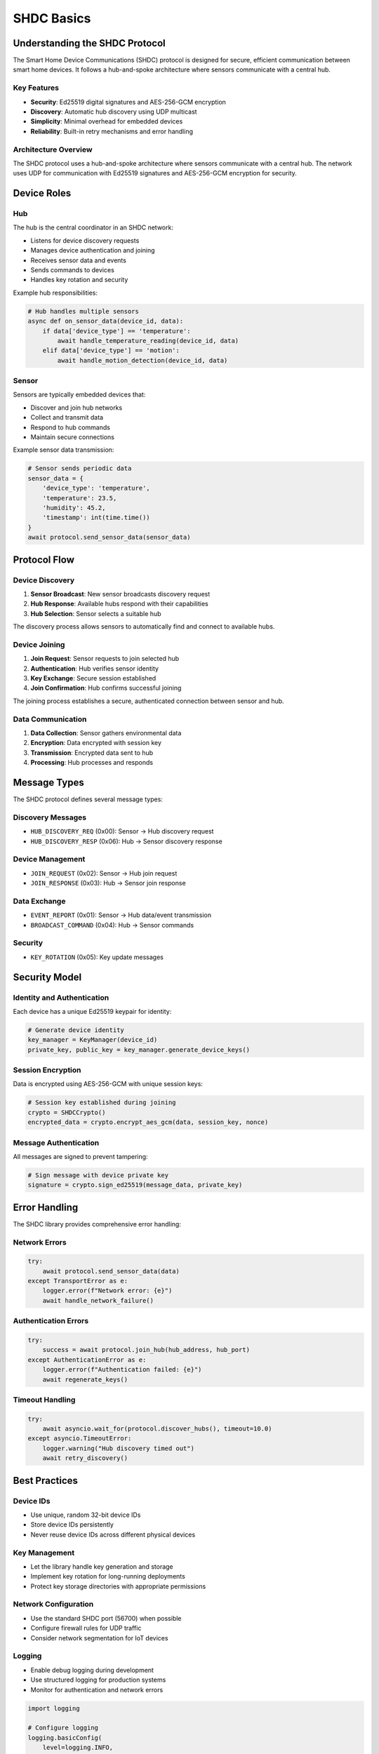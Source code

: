 SHDC Basics
===========

Understanding the SHDC Protocol
-------------------------------

The Smart Home Device Communications (SHDC) protocol is designed for secure,
efficient communication between smart home devices. It follows a hub-and-spoke
architecture where sensors communicate with a central hub.

Key Features
~~~~~~~~~~~~

* **Security**: Ed25519 digital signatures and AES-256-GCM encryption
* **Discovery**: Automatic hub discovery using UDP multicast
* **Simplicity**: Minimal overhead for embedded devices
* **Reliability**: Built-in retry mechanisms and error handling

Architecture Overview
~~~~~~~~~~~~~~~~~~~~~

The SHDC protocol uses a hub-and-spoke architecture where sensors communicate 
with a central hub. The network uses UDP for communication with Ed25519 signatures 
and AES-256-GCM encryption for security.

Device Roles
------------

Hub
~~~

The hub is the central coordinator in an SHDC network:

* Listens for device discovery requests
* Manages device authentication and joining
* Receives sensor data and events
* Sends commands to devices
* Handles key rotation and security

Example hub responsibilities:

.. code-block:: python

   # Hub handles multiple sensors
   async def on_sensor_data(device_id, data):
       if data['device_type'] == 'temperature':
           await handle_temperature_reading(device_id, data)
       elif data['device_type'] == 'motion':
           await handle_motion_detection(device_id, data)

Sensor
~~~~~~

Sensors are typically embedded devices that:

* Discover and join hub networks
* Collect and transmit data
* Respond to hub commands
* Maintain secure connections

Example sensor data transmission:

.. code-block:: python

   # Sensor sends periodic data
   sensor_data = {
       'device_type': 'temperature',
       'temperature': 23.5,
       'humidity': 45.2,
       'timestamp': int(time.time())
   }
   await protocol.send_sensor_data(sensor_data)

Protocol Flow
-------------

Device Discovery
~~~~~~~~~~~~~~~~

1. **Sensor Broadcast**: New sensor broadcasts discovery request
2. **Hub Response**: Available hubs respond with their capabilities
3. **Hub Selection**: Sensor selects a suitable hub

The discovery process allows sensors to automatically find and connect to available hubs.

Device Joining
~~~~~~~~~~~~~~

1. **Join Request**: Sensor requests to join selected hub
2. **Authentication**: Hub verifies sensor identity
3. **Key Exchange**: Secure session established
4. **Join Confirmation**: Hub confirms successful joining

The joining process establishes a secure, authenticated connection between sensor and hub.

Data Communication
~~~~~~~~~~~~~~~~~~

1. **Data Collection**: Sensor gathers environmental data
2. **Encryption**: Data encrypted with session key
3. **Transmission**: Encrypted data sent to hub
4. **Processing**: Hub processes and responds

Message Types
-------------

The SHDC protocol defines several message types:

Discovery Messages
~~~~~~~~~~~~~~~~~~

* ``HUB_DISCOVERY_REQ`` (0x00): Sensor → Hub discovery request
* ``HUB_DISCOVERY_RESP`` (0x06): Hub → Sensor discovery response

Device Management
~~~~~~~~~~~~~~~~~

* ``JOIN_REQUEST`` (0x02): Sensor → Hub join request
* ``JOIN_RESPONSE`` (0x03): Hub → Sensor join response

Data Exchange
~~~~~~~~~~~~~

* ``EVENT_REPORT`` (0x01): Sensor → Hub data/event transmission
* ``BROADCAST_COMMAND`` (0x04): Hub → Sensor commands

Security
~~~~~~~~

* ``KEY_ROTATION`` (0x05): Key update messages

Security Model
--------------

Identity and Authentication
~~~~~~~~~~~~~~~~~~~~~~~~~~~

Each device has a unique Ed25519 keypair for identity:

.. code-block:: python

   # Generate device identity
   key_manager = KeyManager(device_id)
   private_key, public_key = key_manager.generate_device_keys()

Session Encryption
~~~~~~~~~~~~~~~~~~

Data is encrypted using AES-256-GCM with unique session keys:

.. code-block:: python

   # Session key established during joining
   crypto = SHDCCrypto()
   encrypted_data = crypto.encrypt_aes_gcm(data, session_key, nonce)

Message Authentication
~~~~~~~~~~~~~~~~~~~~~~

All messages are signed to prevent tampering:

.. code-block:: python

   # Sign message with device private key
   signature = crypto.sign_ed25519(message_data, private_key)

Error Handling
--------------

The SHDC library provides comprehensive error handling:

Network Errors
~~~~~~~~~~~~~~

.. code-block:: python

   try:
       await protocol.send_sensor_data(data)
   except TransportError as e:
       logger.error(f"Network error: {e}")
       await handle_network_failure()

Authentication Errors
~~~~~~~~~~~~~~~~~~~~~

.. code-block:: python

   try:
       success = await protocol.join_hub(hub_address, hub_port)
   except AuthenticationError as e:
       logger.error(f"Authentication failed: {e}")
       await regenerate_keys()

Timeout Handling
~~~~~~~~~~~~~~~~

.. code-block:: python

   try:
       await asyncio.wait_for(protocol.discover_hubs(), timeout=10.0)
   except asyncio.TimeoutError:
       logger.warning("Hub discovery timed out")
       await retry_discovery()

Best Practices
--------------

Device IDs
~~~~~~~~~~

* Use unique, random 32-bit device IDs
* Store device IDs persistently
* Never reuse device IDs across different physical devices

Key Management
~~~~~~~~~~~~~~

* Let the library handle key generation and storage
* Implement key rotation for long-running deployments
* Protect key storage directories with appropriate permissions

Network Configuration
~~~~~~~~~~~~~~~~~~~~~

* Use the standard SHDC port (56700) when possible
* Configure firewall rules for UDP traffic
* Consider network segmentation for IoT devices

Logging
~~~~~~~

* Enable debug logging during development
* Use structured logging for production systems
* Monitor for authentication and network errors

.. code-block:: python

   import logging
   
   # Configure logging
   logging.basicConfig(
       level=logging.INFO,
       format='%(asctime)s - %(name)s - %(levelname)s - %(message)s'
   )
   
   # Get SHDC logger
   logger = logging.getLogger('shdc')
   logger.setLevel(logging.DEBUG)
